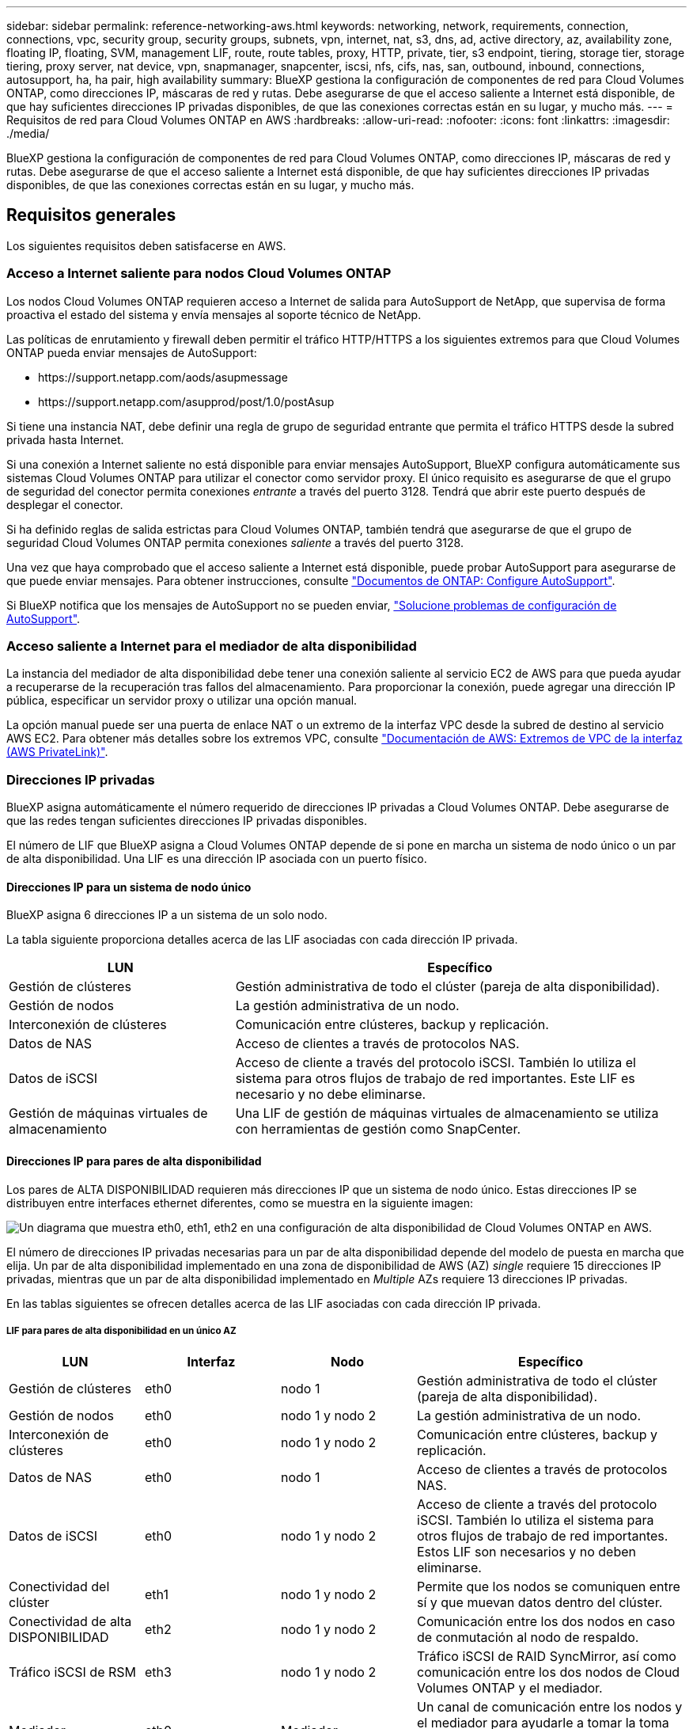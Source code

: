 ---
sidebar: sidebar 
permalink: reference-networking-aws.html 
keywords: networking, network, requirements, connection, connections, vpc, security group, security groups, subnets, vpn, internet, nat, s3, dns, ad, active directory, az, availability zone, floating IP, floating, SVM, management LIF, route, route tables, proxy, HTTP, private, tier, s3 endpoint, tiering, storage tier, storage tiering, proxy server, nat device, vpn, snapmanager, snapcenter, iscsi, nfs, cifs, nas, san, outbound, inbound, connections, autosupport, ha, ha pair, high availability 
summary: BlueXP gestiona la configuración de componentes de red para Cloud Volumes ONTAP, como direcciones IP, máscaras de red y rutas. Debe asegurarse de que el acceso saliente a Internet está disponible, de que hay suficientes direcciones IP privadas disponibles, de que las conexiones correctas están en su lugar, y mucho más. 
---
= Requisitos de red para Cloud Volumes ONTAP en AWS
:hardbreaks:
:allow-uri-read: 
:nofooter: 
:icons: font
:linkattrs: 
:imagesdir: ./media/


[role="lead"]
BlueXP gestiona la configuración de componentes de red para Cloud Volumes ONTAP, como direcciones IP, máscaras de red y rutas. Debe asegurarse de que el acceso saliente a Internet está disponible, de que hay suficientes direcciones IP privadas disponibles, de que las conexiones correctas están en su lugar, y mucho más.



== Requisitos generales

Los siguientes requisitos deben satisfacerse en AWS.



=== Acceso a Internet saliente para nodos Cloud Volumes ONTAP

Los nodos Cloud Volumes ONTAP requieren acceso a Internet de salida para AutoSupport de NetApp, que supervisa de forma proactiva el estado del sistema y envía mensajes al soporte técnico de NetApp.

Las políticas de enrutamiento y firewall deben permitir el tráfico HTTP/HTTPS a los siguientes extremos para que Cloud Volumes ONTAP pueda enviar mensajes de AutoSupport:

* \https://support.netapp.com/aods/asupmessage
* \https://support.netapp.com/asupprod/post/1.0/postAsup


Si tiene una instancia NAT, debe definir una regla de grupo de seguridad entrante que permita el tráfico HTTPS desde la subred privada hasta Internet.

Si una conexión a Internet saliente no está disponible para enviar mensajes AutoSupport, BlueXP configura automáticamente sus sistemas Cloud Volumes ONTAP para utilizar el conector como servidor proxy. El único requisito es asegurarse de que el grupo de seguridad del conector permita conexiones _entrante_ a través del puerto 3128. Tendrá que abrir este puerto después de desplegar el conector.

Si ha definido reglas de salida estrictas para Cloud Volumes ONTAP, también tendrá que asegurarse de que el grupo de seguridad Cloud Volumes ONTAP permita conexiones _saliente_ a través del puerto 3128.

Una vez que haya comprobado que el acceso saliente a Internet está disponible, puede probar AutoSupport para asegurarse de que puede enviar mensajes. Para obtener instrucciones, consulte https://docs.netapp.com/us-en/ontap/system-admin/setup-autosupport-task.html["Documentos de ONTAP: Configure AutoSupport"^].

Si BlueXP notifica que los mensajes de AutoSupport no se pueden enviar, link:task-verify-autosupport.html#troubleshoot-your-autosupport-configuration["Solucione problemas de configuración de AutoSupport"].



=== Acceso saliente a Internet para el mediador de alta disponibilidad

La instancia del mediador de alta disponibilidad debe tener una conexión saliente al servicio EC2 de AWS para que pueda ayudar a recuperarse de la recuperación tras fallos del almacenamiento. Para proporcionar la conexión, puede agregar una dirección IP pública, especificar un servidor proxy o utilizar una opción manual.

La opción manual puede ser una puerta de enlace NAT o un extremo de la interfaz VPC desde la subred de destino al servicio AWS EC2. Para obtener más detalles sobre los extremos VPC, consulte http://docs.aws.amazon.com/AmazonVPC/latest/UserGuide/vpce-interface.html["Documentación de AWS: Extremos de VPC de la interfaz (AWS PrivateLink)"^].



=== Direcciones IP privadas

BlueXP asigna automáticamente el número requerido de direcciones IP privadas a Cloud Volumes ONTAP. Debe asegurarse de que las redes tengan suficientes direcciones IP privadas disponibles.

El número de LIF que BlueXP asigna a Cloud Volumes ONTAP depende de si pone en marcha un sistema de nodo único o un par de alta disponibilidad. Una LIF es una dirección IP asociada con un puerto físico.



==== Direcciones IP para un sistema de nodo único

BlueXP asigna 6 direcciones IP a un sistema de un solo nodo.

La tabla siguiente proporciona detalles acerca de las LIF asociadas con cada dirección IP privada.

[cols="20,40"]
|===
| LUN | Específico 


| Gestión de clústeres | Gestión administrativa de todo el clúster (pareja de alta disponibilidad). 


| Gestión de nodos | La gestión administrativa de un nodo. 


| Interconexión de clústeres | Comunicación entre clústeres, backup y replicación. 


| Datos de NAS | Acceso de clientes a través de protocolos NAS. 


| Datos de iSCSI | Acceso de cliente a través del protocolo iSCSI. También lo utiliza el sistema para otros flujos de trabajo de red importantes. Este LIF es necesario y no debe eliminarse. 


| Gestión de máquinas virtuales de almacenamiento | Una LIF de gestión de máquinas virtuales de almacenamiento se utiliza con herramientas de gestión como SnapCenter. 
|===


==== Direcciones IP para pares de alta disponibilidad

Los pares de ALTA DISPONIBILIDAD requieren más direcciones IP que un sistema de nodo único. Estas direcciones IP se distribuyen entre interfaces ethernet diferentes, como se muestra en la siguiente imagen:

image:diagram_cvo_aws_networking_ha.png["Un diagrama que muestra eth0, eth1, eth2 en una configuración de alta disponibilidad de Cloud Volumes ONTAP en AWS."]

El número de direcciones IP privadas necesarias para un par de alta disponibilidad depende del modelo de puesta en marcha que elija. Un par de alta disponibilidad implementado en una zona de disponibilidad de AWS (AZ) _single_ requiere 15 direcciones IP privadas, mientras que un par de alta disponibilidad implementado en _Multiple_ AZs requiere 13 direcciones IP privadas.

En las tablas siguientes se ofrecen detalles acerca de las LIF asociadas con cada dirección IP privada.



===== LIF para pares de alta disponibilidad en un único AZ

[cols="20,20,20,40"]
|===
| LUN | Interfaz | Nodo | Específico 


| Gestión de clústeres | eth0 | nodo 1 | Gestión administrativa de todo el clúster (pareja de alta disponibilidad). 


| Gestión de nodos | eth0 | nodo 1 y nodo 2 | La gestión administrativa de un nodo. 


| Interconexión de clústeres | eth0 | nodo 1 y nodo 2 | Comunicación entre clústeres, backup y replicación. 


| Datos de NAS | eth0 | nodo 1 | Acceso de clientes a través de protocolos NAS. 


| Datos de iSCSI | eth0 | nodo 1 y nodo 2 | Acceso de cliente a través del protocolo iSCSI. También lo utiliza el sistema para otros flujos de trabajo de red importantes. Estos LIF son necesarios y no deben eliminarse. 


| Conectividad del clúster | eth1 | nodo 1 y nodo 2 | Permite que los nodos se comuniquen entre sí y que muevan datos dentro del clúster. 


| Conectividad de alta DISPONIBILIDAD | eth2 | nodo 1 y nodo 2 | Comunicación entre los dos nodos en caso de conmutación al nodo de respaldo. 


| Tráfico iSCSI de RSM | eth3 | nodo 1 y nodo 2 | Tráfico iSCSI de RAID SyncMirror, así como comunicación entre los dos nodos de Cloud Volumes ONTAP y el mediador. 


| Mediador | eth0 | Mediador | Un canal de comunicación entre los nodos y el mediador para ayudarle a tomar la toma de control y los procesos de devolución del almacenamiento. 
|===


===== LIF para pares de alta disponibilidad en múltiples AZs

[cols="20,20,20,40"]
|===
| LUN | Interfaz | Nodo | Específico 


| Gestión de nodos | eth0 | nodo 1 y nodo 2 | La gestión administrativa de un nodo. 


| Interconexión de clústeres | eth0 | nodo 1 y nodo 2 | Comunicación entre clústeres, backup y replicación. 


| Datos de iSCSI | eth0 | nodo 1 y nodo 2 | Acceso de cliente a través del protocolo iSCSI. Estos LIF también gestionan la migración de direcciones IP flotantes entre nodos. Estos LIF son necesarios y no deben eliminarse. 


| Conectividad del clúster | eth1 | nodo 1 y nodo 2 | Permite que los nodos se comuniquen entre sí y que muevan datos dentro del clúster. 


| Conectividad de alta DISPONIBILIDAD | eth2 | nodo 1 y nodo 2 | Comunicación entre los dos nodos en caso de conmutación al nodo de respaldo. 


| Tráfico iSCSI de RSM | eth3 | nodo 1 y nodo 2 | Tráfico iSCSI de RAID SyncMirror, así como comunicación entre los dos nodos de Cloud Volumes ONTAP y el mediador. 


| Mediador | eth0 | Mediador | Un canal de comunicación entre los nodos y el mediador para ayudarle a tomar la toma de control y los procesos de devolución del almacenamiento. 
|===

TIP: Cuando se implementan en varias zonas de disponibilidad, hay varias LIF asociadas con link:reference-networking-aws.html#floatingips["Direcciones IP flotantes"], Que no cuentan con el límite de IP privada de AWS.



=== Grupos de seguridad

No necesita crear grupos de seguridad porque BlueXP lo hace por usted. Si necesita utilizar el suyo propio, consulte link:reference-security-groups.html["Reglas de grupo de seguridad"].


TIP: ¿Busca información sobre el conector? https://docs.netapp.com/us-en/cloud-manager-setup-admin/reference-ports-aws.html["Ver reglas de grupo de seguridad para el conector"^]



=== Conexión para la organización en niveles de datos

Si desea usar EBS como nivel de rendimiento y AWS S3 como nivel de capacidad, debe asegurarse de que Cloud Volumes ONTAP tenga una conexión con S3. La mejor forma de proporcionar esa conexión es crear un extremo de VPC con el servicio S3. Para ver instrucciones, consulte https://docs.aws.amazon.com/AmazonVPC/latest/UserGuide/vpce-gateway.html#create-gateway-endpoint["Documentación de AWS: Crear un extremo de puerta de enlace"^].

Al crear el extremo VPC, asegúrese de seleccionar la región, VPC y tabla de rutas que correspondan a la instancia de Cloud Volumes ONTAP. También debe modificar el grupo de seguridad para añadir una regla de HTTPS de salida que habilite el tráfico hacia el extremo de S3. De lo contrario, Cloud Volumes ONTAP no puede conectarse con el servicio S3.

Si experimenta algún problema, consulte https://aws.amazon.com/premiumsupport/knowledge-center/connect-s3-vpc-endpoint/["Centro de conocimientos de soporte de AWS: ¿por qué no puedo conectarme a un bloque de S3 mediante un extremo de VPC de puerta de enlace?"^]



=== Conexiones a sistemas ONTAP

Para replicar datos entre un sistema Cloud Volumes ONTAP en AWS y sistemas ONTAP en otras redes, debe tener una conexión VPN entre el VPC de AWS y la otra red, por ejemplo, la red de la empresa. Para ver instrucciones, consulte https://docs.aws.amazon.com/AmazonVPC/latest/UserGuide/SetUpVPNConnections.html["Documentación de AWS: Configuración de una conexión VPN de AWS"^].



=== DNS y Active Directory para CIFS

Si desea aprovisionar almacenamiento CIFS, debe configurar DNS y Active Directory en AWS o ampliar la configuración de sus instalaciones a AWS.

El servidor DNS debe proporcionar servicios de resolución de nombres para el entorno de Active Directory. Puede configurar los conjuntos de opciones DHCP para que utilicen el servidor DNS EC2 predeterminado, que no debe ser el servidor DNS utilizado por el entorno de Active Directory.

Para obtener instrucciones, consulte https://aws-quickstart.github.io/quickstart-microsoft-activedirectory/["Documentación de AWS: Active Directory Domain Services en AWS Cloud: Implementación de referencia de inicio rápido"^].



=== Uso compartido de VPC

A partir del lanzamiento de la versión 9.11.1, se admiten los pares de alta disponibilidad de Cloud Volumes ONTAP en AWS con el uso compartido de VPC. El uso compartido de VPC permite a la organización compartir subredes con otras cuentas de AWS. Para utilizar esta configuración, debe configurar su entorno AWS y después implementar el par de alta disponibilidad mediante la API.

link:task-deploy-aws-shared-vpc.html["Descubra cómo implementar un par de alta disponibilidad en una subred compartida"].



== Requisitos para pares de alta disponibilidad en varios AZs

Los requisitos de red adicionales de AWS se aplican a configuraciones de alta disponibilidad de Cloud Volumes ONTAP que utilizan varias zonas de disponibilidad (AZs). Debe revisar estos requisitos antes de iniciar un par ha porque debe introducir los detalles de red en BlueXP al crear el entorno de trabajo.

Para comprender cómo funcionan los pares de alta disponibilidad, consulte link:concept-ha.html["Pares de alta disponibilidad"].

Zonas de disponibilidad:: Este modelo de puesta en marcha de alta disponibilidad utiliza varios AZs para garantizar una alta disponibilidad de sus datos. Debería utilizar una zona de disponibilidad dedicada para cada instancia de Cloud Volumes ONTAP y la instancia de mediador, que proporciona un canal de comunicación entre el par de alta disponibilidad.


Debe haber una subred disponible en cada zona de disponibilidad.

[[floatingips]]
Direcciones IP flotantes para datos de NAS y gestión de clústeres/SVM:: Las configuraciones de ALTA DISPONIBILIDAD de varios AZs utilizan direcciones IP flotantes que migran entre nodos en caso de que se produzcan fallos. No se puede acceder a ellos de forma nativa desde fuera del VPC, a menos que usted link:task-setting-up-transit-gateway.html["Configure una puerta de enlace de tránsito de AWS"].
+
--
Una dirección IP flotante es para la gestión del clúster, otra para los datos NFS/CIFS del nodo 1 y otra para los datos NFS/CIFS del nodo 2. Una cuarta dirección IP flotante para la gestión de SVM es opcional.


NOTE: Se requiere una dirección IP flotante para el LIF de gestión de SVM si se usa SnapDrive para Windows o SnapCenter con el par de alta disponibilidad.

Debe introducir las direcciones IP flotantes en BlueXP cuando cree un entorno de trabajo de alta disponibilidad de Cloud Volumes ONTAP. BlueXP asigna las direcciones IP al par ha cuando ejecuta el sistema.

Las direcciones IP flotantes deben estar fuera de los bloques CIDR para todas las VPC de la región AWS en la que se implemente la configuración de alta disponibilidad. Piense en las direcciones IP flotantes como una subred lógica que está fuera de las VPC en su región.

En el siguiente ejemplo se muestra la relación entre las direcciones IP flotantes y las VPC en una región de AWS. Mientras las direcciones IP flotantes están fuera de los bloques CIDR para todos los VPC, se pueden enrutar a subredes a través de tablas de ruta.

image:diagram_ha_floating_ips.png["Imagen conceptual que muestra los bloques CIDR para cinco VPC en una región AWS y tres direcciones IP flotantes que están fuera de los bloques CIDR de las VPC."]


NOTE: BlueXP crea automáticamente direcciones IP estáticas para el acceso iSCSI y para el acceso NAS desde clientes fuera de VPC. No es necesario cumplir ningún requisito para estos tipos de direcciones IP.

--
Puerta de enlace de tránsito para habilitar el acceso de IP flotante desde fuera del VPC:: Si es necesario, link:task-setting-up-transit-gateway.html["Configure una puerta de enlace de tránsito de AWS"] Para habilitar el acceso a las direcciones IP flotantes de una pareja de alta disponibilidad desde fuera del VPC, donde reside el par de alta disponibilidad.
Tablas de rutas:: Después de especificar las direcciones IP flotantes en BlueXP, se le pedirá que seleccione las tablas de rutas que deben incluir rutas a las direcciones IP flotantes. Esto permite el acceso de los clientes al par de alta disponibilidad.
+
--
Si sólo tiene una tabla de rutas para las subredes en su VPC (la tabla de rutas principal), BlueXP agrega automáticamente las direcciones IP flotantes a esa tabla de rutas. Si dispone de más de una tabla de rutas, es muy importante seleccionar las tablas de rutas correctas al iniciar el par ha. De lo contrario, es posible que algunos clientes no tengan acceso a Cloud Volumes ONTAP.

Por ejemplo, puede tener dos subredes asociadas a diferentes tablas de rutas. Si selecciona la tabla DE rutas A, pero no la tabla de rutas B, los clientes de la subred asociada a la tabla DE rutas A pueden acceder al par de alta disponibilidad, pero los clientes de la subred asociada a la tabla de rutas B no pueden.

Para obtener más información sobre las tablas de rutas, consulte http://docs.aws.amazon.com/AmazonVPC/latest/UserGuide/VPC_Route_Tables.html["Documentación de AWS: Tablas de rutas"^].

--
Conexión a herramientas de gestión de NetApp:: Para utilizar las herramientas de gestión de NetApp con configuraciones de alta disponibilidad que se encuentran en múltiples AZs, tiene dos opciones de conexión:
+
--
. Puesta en marcha de las herramientas de gestión de NetApp en otro VPC y otras link:task-setting-up-transit-gateway.html["Configure una puerta de enlace de tránsito de AWS"]. La puerta de enlace permite el acceso a la dirección IP flotante para la interfaz de gestión del clúster desde fuera del VPC.
. Ponga en marcha las herramientas de gestión de NetApp en el mismo VPC con una configuración de enrutamiento similar a las de los clientes NAS.


--




=== Ejemplo de configuración de alta disponibilidad

La siguiente imagen muestra los componentes de red específicos de un par de alta disponibilidad en varios AZs: Tres zonas de disponibilidad, tres subredes, direcciones IP flotantes y una tabla de rutas.

image:diagram_ha_networking.png["«imagen conceptual que muestra los componentes en una arquitectura de alta disponibilidad de Cloud Volumes ONTAP: Dos nodos de Cloud Volumes ONTAP y un mediador instancia, cada uno en zonas de disponibilidad independientes»."]



== Requisitos para el conector

Si aún no ha creado un conector, debe revisar los requisitos de red para el conector también.

* https://docs.netapp.com/us-en/cloud-manager-setup-admin/task-creating-connectors-aws.html["Ver los requisitos de red del conector"^]
* https://docs.netapp.com/us-en/cloud-manager-setup-admin/reference-ports-aws.html["Reglas del grupo de seguridad en AWS"^]

